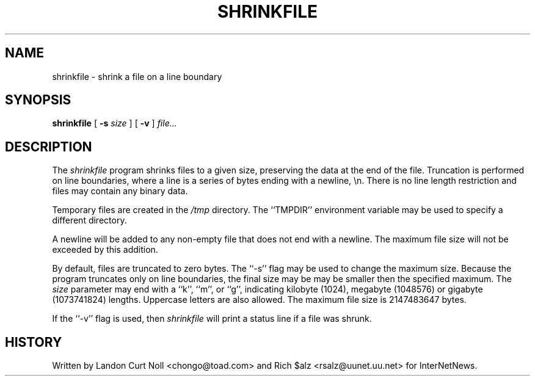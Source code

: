 .\" $Revision: 1.1 $
.TH SHRINKFILE 1
.SH NAME
shrinkfile \- shrink a file on a line boundary
.SH SYNOPSIS
.B shrinkfile
[
.BI \-s " size"
]
[
.B \-v
]
.I file...
.SH DESCRIPTION
The
.I shrinkfile
program shrinks files to a given size, preserving the data at the end of
the file.
Truncation is performed on line boundaries, where a line is a series
of bytes ending with a newline, \en.
There is no line length restriction and files may contain any binary data.
.PP
Temporary files are created in the
.\" =()<.I @<_PATH_TMP>@>()=
.I /tmp
directory.
The ``TMPDIR'' environment variable may be used to specify a
different directory.
.PP
A newline will be added to any non-empty file that does not end with a newline.
The maximum file size will not be exceeded by this addition.
.PP
By default, files are truncated to zero bytes.
The ``\-s'' flag may be used to change the maximum size.
Because the program truncates only on line boundaries, the final size may be
may be smaller then the specified maximum.
The
.I size
parameter may end with a ``k'', ``m'', or ``g'', indicating
kilobyte (1024), megabyte (1048576) or gigabyte (1073741824) lengths.
Uppercase letters are also allowed.
The maximum file size is 2147483647 bytes.
.PP
If the ``\-v'' flag is used, then
.I shrinkfile
will print a status line if a file was shrunk.
.SH HISTORY
Written by Landon Curt Noll <chongo@toad.com> and Rich $alz
<rsalz@uunet.uu.net> for InterNetNews.
.de R$
This is revision \\$3, dated \\$4.
..
